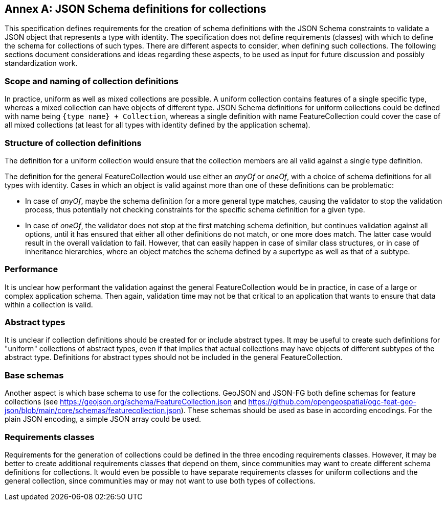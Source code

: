 [appendix,obligation=informative]
:appendix-caption: Annex
[[annex_uml2json_collections]]
== JSON Schema definitions for collections

This specification defines requirements for the creation of schema definitions with the JSON Schema constraints to validate a JSON object that represents a type with identity. The specification does not define requirements (classes) with which to define the schema for collections of such types. There are different aspects to consider, when defining such collections. The following sections document considerations and ideas regarding these aspects, to be used as input for future discussion and possibly standardization work.

=== Scope and naming of collection definitions

In practice, uniform as well as mixed collections are possible. A uniform collection contains features of a single specific type, whereas a mixed collection can have objects of different type. JSON Schema definitions for uniform collections could be defined with name being `{type name} + Collection`, whereas a single definition with name FeatureCollection could cover the case of all mixed collections (at least for all types with identity defined by the application schema).


=== Structure of collection definitions

The definition for a uniform collection would ensure that the collection members are all valid against a single type definition.

The definition for the general FeatureCollection would use either an _anyOf_ or _oneOf_, with a choice of schema definitions for all types with identity. Cases in which an object is valid against more than one of these definitions can be problematic:

* In case of _anyOf_, maybe the schema definition for a more general type matches, causing the validator to stop the validation process, thus potentially not checking constraints for the specific schema definition for a given type.
* In case of _oneOf_, the validator does not stop at the first matching schema definition, but continues validation against all options, until it has ensured that either all other definitions do not match, or one more does match. The latter case would result in the overall validation to fail. However, that can easily happen in case of similar class structures, or in case of inheritance hierarchies, where an object matches the schema defined by a supertype as well as that of a subtype.


=== Performance

It is unclear how performant the validation against the general FeatureCollection would be in practice, in case of a large or complex application schema. Then again, validation time may not be that critical to an application that wants to ensure that data within a collection is valid.


=== Abstract types

It is unclear if collection definitions should be created for or include abstract types. It may be useful to create such definitions for "uniform" collections of abstract types, even if that implies that actual collections may have objects of different subtypes of the abstract type. Definitions for abstract types should not be included in the general FeatureCollection.


=== Base schemas

Another aspect is which base schema to use for the collections. GeoJSON and JSON-FG both define schemas for feature collections (see https://geojson.org/schema/FeatureCollection.json and https://github.com/opengeospatial/ogc-feat-geo-json/blob/main/core/schemas/featurecollection.json). These schemas should be used as base in according encodings. For the plain JSON encoding, a simple JSON array could be used.

=== Requirements classes

Requirements for the generation of collections could be defined in the three encoding requirements classes. However, it may be better to create additional requirements classes that depend on them, since communities may want to create different schema definitions for collections. It would even be possible to have separate requirements classes for uniform collections and the general collection, since communities may or may not want to use both types of collections.